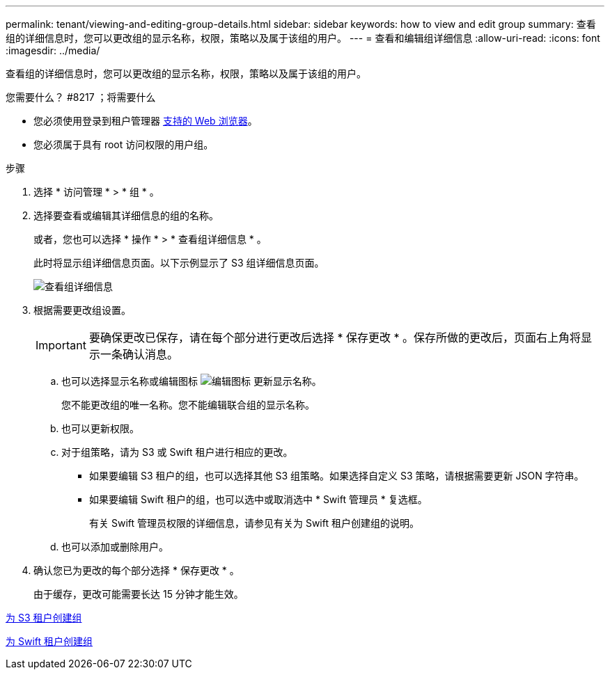 ---
permalink: tenant/viewing-and-editing-group-details.html 
sidebar: sidebar 
keywords: how to view and edit group 
summary: 查看组的详细信息时，您可以更改组的显示名称，权限，策略以及属于该组的用户。 
---
= 查看和编辑组详细信息
:allow-uri-read: 
:icons: font
:imagesdir: ../media/


[role="lead"]
查看组的详细信息时，您可以更改组的显示名称，权限，策略以及属于该组的用户。

.您需要什么？ #8217 ；将需要什么
* 您必须使用登录到租户管理器 xref:../admin/web-browser-requirements.adoc[支持的 Web 浏览器]。
* 您必须属于具有 root 访问权限的用户组。


.步骤
. 选择 * 访问管理 * > * 组 * 。
. 选择要查看或编辑其详细信息的组的名称。
+
或者，您也可以选择 * 操作 * > * 查看组详细信息 * 。

+
此时将显示组详细信息页面。以下示例显示了 S3 组详细信息页面。

+
image::../media/tenant_group_details.png[查看组详细信息]

. 根据需要更改组设置。
+

IMPORTANT: 要确保更改已保存，请在每个部分进行更改后选择 * 保存更改 * 。保存所做的更改后，页面右上角将显示一条确认消息。

+
.. 也可以选择显示名称或编辑图标 image:../media/icon_edit_tm.png["编辑图标"] 更新显示名称。
+
您不能更改组的唯一名称。您不能编辑联合组的显示名称。

.. 也可以更新权限。
.. 对于组策略，请为 S3 或 Swift 租户进行相应的更改。
+
*** 如果要编辑 S3 租户的组，也可以选择其他 S3 组策略。如果选择自定义 S3 策略，请根据需要更新 JSON 字符串。
*** 如果要编辑 Swift 租户的组，也可以选中或取消选中 * Swift 管理员 * 复选框。
+
有关 Swift 管理员权限的详细信息，请参见有关为 Swift 租户创建组的说明。



.. 也可以添加或删除用户。


. 确认您已为更改的每个部分选择 * 保存更改 * 。
+
由于缓存，更改可能需要长达 15 分钟才能生效。



xref:creating-groups-for-s3-tenant.adoc[为 S3 租户创建组]

xref:creating-groups-for-swift-tenant.adoc[为 Swift 租户创建组]
